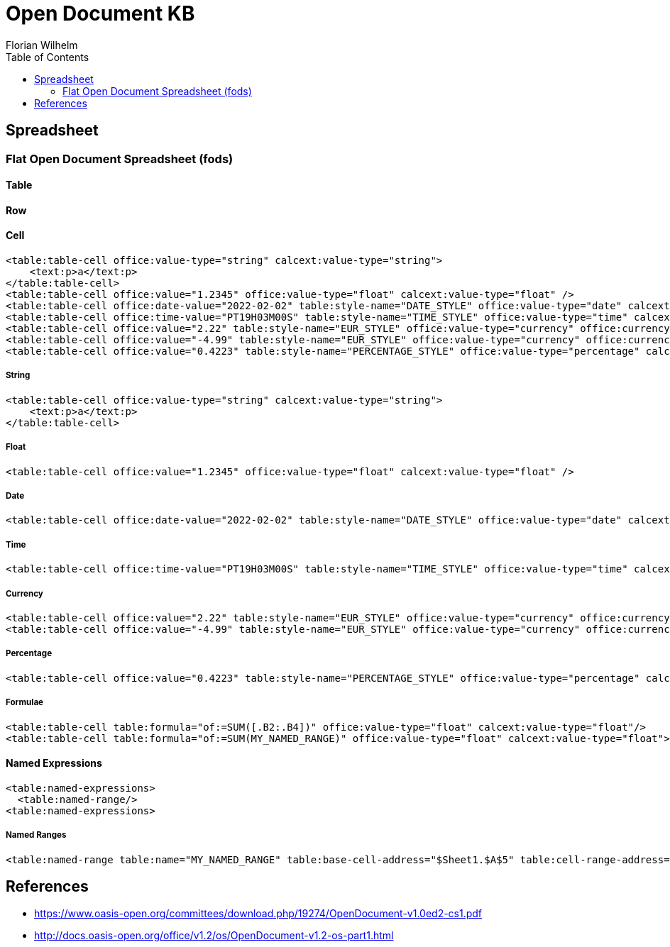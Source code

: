 = Open Document KB
Florian Wilhelm
:reproducible:
:listing-caption: Listing
:source-highlighter: rouge
// :pdf-theme: my-theme
// :pdf-themesdir: {docdir}
:toc:
// Uncomment next line to add a title page (or set doctype to book)
// :title-page:

== Spreadsheet

=== Flat Open Document Spreadsheet (fods)

==== Table

==== Row

==== Cell

[source,xml]
----
<table:table-cell office:value-type="string" calcext:value-type="string">
    <text:p>a</text:p>
</table:table-cell>
<table:table-cell office:value="1.2345" office:value-type="float" calcext:value-type="float" />
<table:table-cell office:date-value="2022-02-02" table:style-name="DATE_STYLE" office:value-type="date" calcext:value-type="date" />
<table:table-cell office:time-value="PT19H03M00S" table:style-name="TIME_STYLE" office:value-type="time" calcext:value-type="time" />
<table:table-cell office:value="2.22" table:style-name="EUR_STYLE" office:value-type="currency" office:currency="EUR" calcext:value-type="currency" />
<table:table-cell office:value="-4.99" table:style-name="EUR_STYLE" office:value-type="currency" office:currency="EUR" calcext:value-type="currency" />
<table:table-cell office:value="0.4223" table:style-name="PERCENTAGE_STYLE" office:value-type="percentage" calcext:value-type="percentage" />
----

===== String
[source,xml]
----
<table:table-cell office:value-type="string" calcext:value-type="string">
    <text:p>a</text:p>
</table:table-cell>
----
===== Float
[source,xml]
----
<table:table-cell office:value="1.2345" office:value-type="float" calcext:value-type="float" />
----
===== Date
[source,xml]
----
<table:table-cell office:date-value="2022-02-02" table:style-name="DATE_STYLE" office:value-type="date" calcext:value-type="date" />
----
===== Time
[source,xml]
----
<table:table-cell office:time-value="PT19H03M00S" table:style-name="TIME_STYLE" office:value-type="time" calcext:value-type="time" />
----
===== Currency
[source,xml]
----
<table:table-cell office:value="2.22" table:style-name="EUR_STYLE" office:value-type="currency" office:currency="EUR" calcext:value-type="currency" />
<table:table-cell office:value="-4.99" table:style-name="EUR_STYLE" office:value-type="currency" office:currency="EUR" calcext:value-type="currency" />
----
===== Percentage
[source,xml]
----
<table:table-cell office:value="0.4223" table:style-name="PERCENTAGE_STYLE" office:value-type="percentage" calcext:value-type="percentage" />
----
===== Formulae
[source,xml]
----
<table:table-cell table:formula="of:=SUM([.B2:.B4])" office:value-type="float" calcext:value-type="float"/>
<table:table-cell table:formula="of:=SUM(MY_NAMED_RANGE)" office:value-type="float" calcext:value-type="float">
----

==== Named Expressions
[source,xml]
----
<table:named-expressions>
  <table:named-range/>
<table:named-expressions>
----
===== Named Ranges
[source,xml]
----
<table:named-range table:name="MY_NAMED_RANGE" table:base-cell-address="$Sheet1.$A$5" table:cell-range-address="$Sheet1.$A$1:.$A$5"/>
----

== References

- https://www.oasis-open.org/committees/download.php/19274/OpenDocument-v1.0ed2-cs1.pdf
- http://docs.oasis-open.org/office/v1.2/os/OpenDocument-v1.2-os-part1.html
